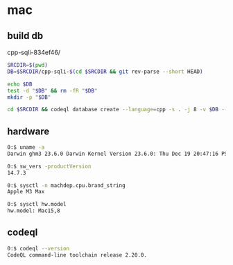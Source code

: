* mac
** build db
   cpp-sqli-834ef46/

   #+BEGIN_SRC sh 
     SRCDIR=$(pwd)
     DB=$SRCDIR/cpp-sqli-$(cd $SRCDIR && git rev-parse --short HEAD)

     echo $DB
     test -d "$DB" && rm -fR "$DB"
     mkdir -p "$DB"

     cd $SRCDIR && codeql database create --language=cpp -s . -j 8 -v $DB --command='./build.sh'
   #+END_SRC
** hardware
   #+BEGIN_SRC sh 
     0:$ uname -a
     Darwin ghm3 23.6.0 Darwin Kernel Version 23.6.0: Thu Dec 19 20:47:16 PST 2024; root:xnu-10063.141.1.703.2~1/RELEASE_ARM64_T6031 arm64

     0:$ sw_vers -productVersion
     14.7.3

     0:$ sysctl -n machdep.cpu.brand_string
     Apple M3 Max

     0:$ sysctl hw.model
     hw.model: Mac15,8
   #+END_SRC

** codeql
   #+BEGIN_SRC sh 
     0:$ codeql --version
     CodeQL command-line toolchain release 2.20.0.
   #+END_SRC

